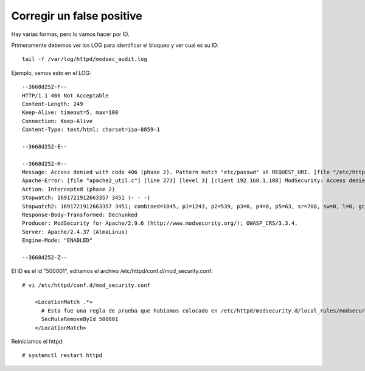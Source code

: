 Corregir un  false positive
================================


Hay varias formas, pero lo vamos hacer por ID.

Primeramente debemos ver los LOG para identificar el bloqueo y ver cual es su ID::

  tail -f /var/log/httpd/modsec_audit.log

Ejemplo, vemos esto en el LOG::

  --3668d252-F--
  HTTP/1.1 406 Not Acceptable
  Content-Length: 249
  Keep-Alive: timeout=5, max=100
  Connection: Keep-Alive
  Content-Type: text/html; charset=iso-8859-1
  
  --3668d252-E--
  
  --3668d252-H--
  Message: Access denied with code 406 (phase 2). Pattern match "etc/passwd" at REQUEST_URI. [file "/etc/httpd/modsecurity.d/local_rules/modsecurity_localrules.conf"] [line "12"] [id "500001"]
  Apache-Error: [file "apache2_util.c"] [line 273] [level 3] [client 192.168.1.108] ModSecurity: Access denied with code 406 (phase 2). Pattern match "etc/passwd" at REQUEST_URI. [file "/etc/httpd/modsecurity.d/local_rules/modsecurity_localrules.conf"] [line "12"] [id "500001"] [hostname "192.168.1.109"] [uri "/etc/passwd"] [unique_id "ZNWguLOx1ktOXHKZWxwGQAAAAII"]
  Action: Intercepted (phase 2)
  Stopwatch: 1691721912663357 3451 (- - -)
  Stopwatch2: 1691721912663357 3451; combined=1845, p1=1243, p2=539, p3=0, p4=0, p5=63, sr=708, sw=0, l=0, gc=0
  Response-Body-Transformed: Dechunked
  Producer: ModSecurity for Apache/2.9.6 (http://www.modsecurity.org/); OWASP_CRS/3.3.4.
  Server: Apache/2.4.37 (AlmaLinux)
  Engine-Mode: "ENABLED"
  
  --3668d252-Z--

El ID es el id "500001", editamos el archivo /etc/httpd/conf.d/mod_security.conf::

  # vi /etc/httpd/conf.d/mod_security.conf

      <LocationMatch .*>
        # Esta fue una regla de prueba que habiamos colocado en /etc/httpd/modsecurity.d/local_rules/modsecurity_localrules.conf
        SecRuleRemoveById 500001
      </LocationMatch>

Reiniciamos el httpd::

  # systemctl restart httpd

